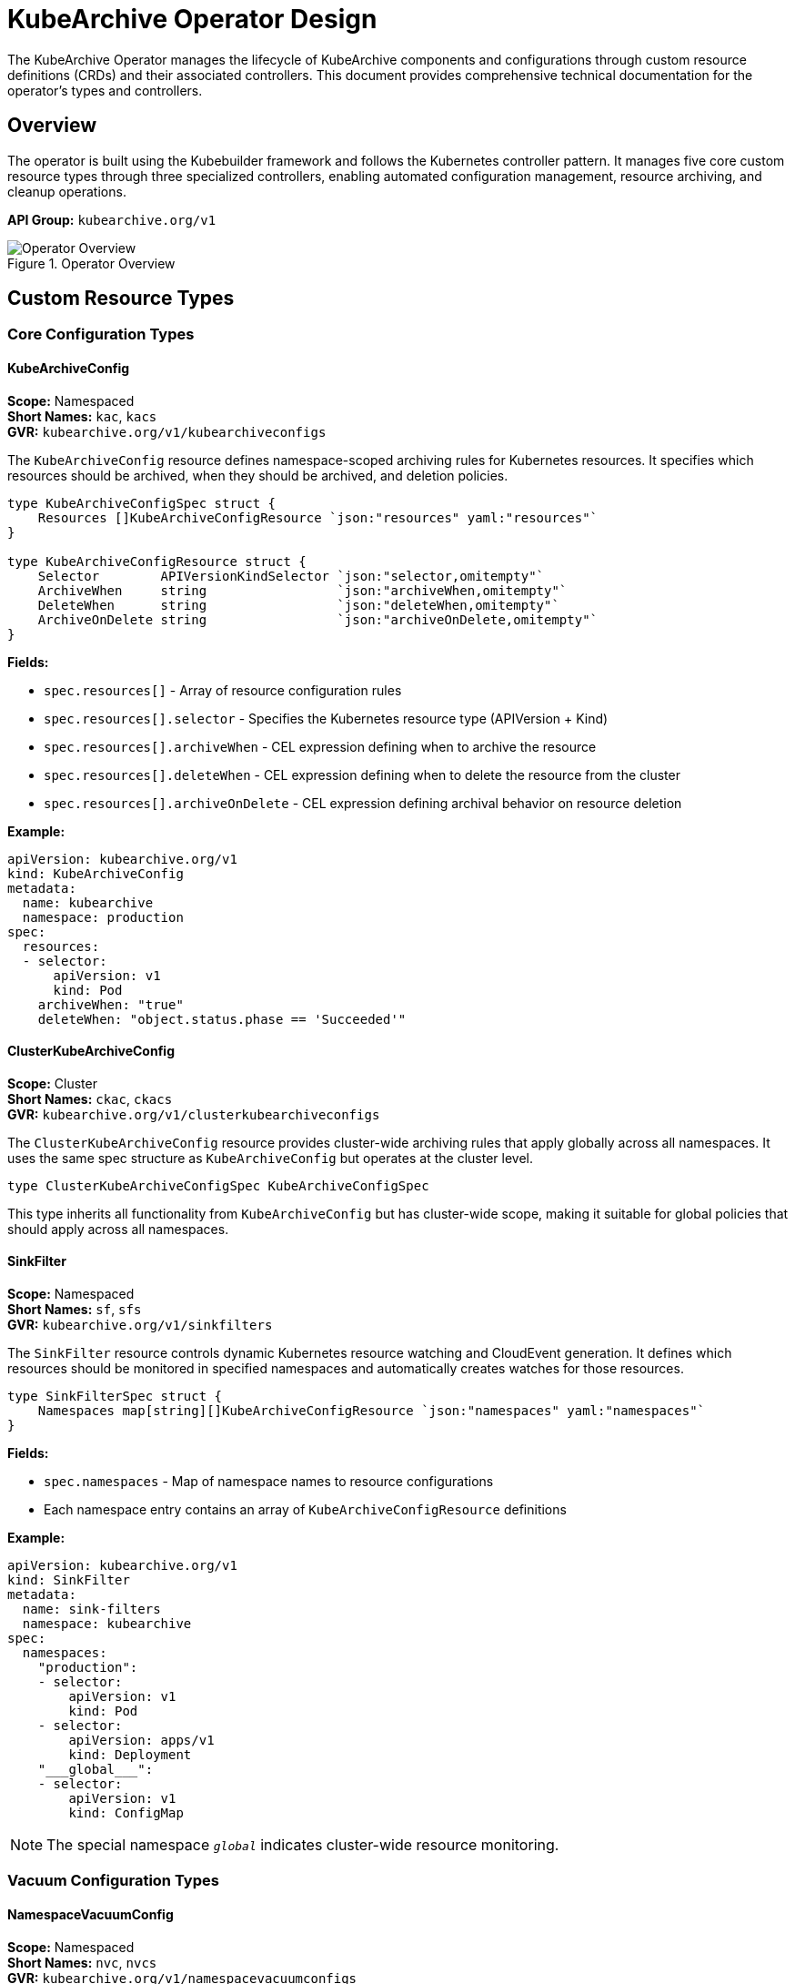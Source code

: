 = KubeArchive Operator Design

The KubeArchive Operator manages the lifecycle of KubeArchive components and configurations through custom resource definitions (CRDs) and their associated controllers. This document provides comprehensive technical documentation for the operator's types and controllers.

== Overview

The operator is built using the Kubebuilder framework and follows the Kubernetes controller pattern. It manages five core custom resource types through three specialized controllers, enabling automated configuration management, resource archiving, and cleanup operations.

**API Group:** `kubearchive.org/v1`

.Operator Overview
image::images/operator.png[Operator Overview]

== Custom Resource Types

=== Core Configuration Types

==== KubeArchiveConfig

*Scope:* Namespaced +
*Short Names:* `kac`, `kacs` +
*GVR:* `kubearchive.org/v1/kubearchiveconfigs`

The `KubeArchiveConfig` resource defines namespace-scoped archiving rules for Kubernetes resources. It specifies which resources should be archived, when they should be archived, and deletion policies.

[source,go]
----
type KubeArchiveConfigSpec struct {
    Resources []KubeArchiveConfigResource `json:"resources" yaml:"resources"`
}

type KubeArchiveConfigResource struct {
    Selector        APIVersionKindSelector `json:"selector,omitempty"`
    ArchiveWhen     string                 `json:"archiveWhen,omitempty"`
    DeleteWhen      string                 `json:"deleteWhen,omitempty"`
    ArchiveOnDelete string                 `json:"archiveOnDelete,omitempty"`
}
----

**Fields:**

* `spec.resources[]` - Array of resource configuration rules
* `spec.resources[].selector` - Specifies the Kubernetes resource type (APIVersion + Kind)
* `spec.resources[].archiveWhen` - CEL expression defining when to archive the resource
* `spec.resources[].deleteWhen` - CEL expression defining when to delete the resource from the cluster
* `spec.resources[].archiveOnDelete` - CEL expression defining archival behavior on resource deletion

**Example:**
[source,yaml]
----
apiVersion: kubearchive.org/v1
kind: KubeArchiveConfig
metadata:
  name: kubearchive
  namespace: production
spec:
  resources:
  - selector:
      apiVersion: v1
      kind: Pod
    archiveWhen: "true"
    deleteWhen: "object.status.phase == 'Succeeded'"
----

==== ClusterKubeArchiveConfig

*Scope:* Cluster +
*Short Names:* `ckac`, `ckacs` +
*GVR:* `kubearchive.org/v1/clusterkubearchiveconfigs`

The `ClusterKubeArchiveConfig` resource provides cluster-wide archiving rules that apply globally across all namespaces. It uses the same spec structure as `KubeArchiveConfig` but operates at the cluster level.

[source,go]
----
type ClusterKubeArchiveConfigSpec KubeArchiveConfigSpec
----

This type inherits all functionality from `KubeArchiveConfig` but has cluster-wide scope, making it suitable for global policies that should apply across all namespaces.

==== SinkFilter

*Scope:* Namespaced +
*Short Names:* `sf`, `sfs` +
*GVR:* `kubearchive.org/v1/sinkfilters`

The `SinkFilter` resource controls dynamic Kubernetes resource watching and CloudEvent generation. It defines which resources should be monitored in specified namespaces and automatically creates watches for those resources.

[source,go]
----
type SinkFilterSpec struct {
    Namespaces map[string][]KubeArchiveConfigResource `json:"namespaces" yaml:"namespaces"`
}
----

**Fields:**

* `spec.namespaces` - Map of namespace names to resource configurations
* Each namespace entry contains an array of `KubeArchiveConfigResource` definitions

**Example:**
[source,yaml]
----
apiVersion: kubearchive.org/v1
kind: SinkFilter
metadata:
  name: sink-filters
  namespace: kubearchive
spec:
  namespaces:
    "production":
    - selector:
        apiVersion: v1
        kind: Pod
    - selector:
        apiVersion: apps/v1
        kind: Deployment
    "___global___":
    - selector:
        apiVersion: v1
        kind: ConfigMap
----

NOTE: The special namespace `___global___` indicates cluster-wide resource monitoring.

=== Vacuum Configuration Types

==== NamespaceVacuumConfig

*Scope:* Namespaced +
*Short Names:* `nvc`, `nvcs` +
*GVR:* `kubearchive.org/v1/namespacevacuumconfigs`

The `NamespaceVacuumConfig` resource defines cleanup operations for archived resources within a specific namespace. It specifies which resource types should be subject to vacuum (cleanup) operations.

[source,go]
----
type NamespaceVacuumConfigSpec struct {
    Resources []APIVersionKind `json:"resources,omitempty" yaml:"resources"`
}
----

**Fields:**

* `spec.resources[]` - Array of resource types (APIVersion + Kind) to include in vacuum operations

**Example:**
[source,yaml]
----
apiVersion: kubearchive.org/v1
kind: NamespaceVacuumConfig
metadata:
  name: vacuum-config
  namespace: production
spec:
  resources:
  - apiVersion: v1
    kind: Pod
  - apiVersion: batch/v1
    kind: Job
----

==== ClusterVacuumConfig

*Scope:* Namespaced +
*Short Names:* `cvc`, `cvcs` +
*GVR:* `kubearchive.org/v1/clustervacuumconfigs`

The `ClusterVacuumConfig` resource manages vacuum operations across multiple namespaces from a central configuration. Despite being namespaced for RBAC purposes, it can operate on resources across different namespaces.

[source,go]
----
type ClusterVacuumConfigSpec struct {
    Namespaces map[string]ClusterVacuumConfigNamespaceSpec `json:"namespaces,omitempty" yaml:"namespaces"`
}

type ClusterVacuumConfigNamespaceSpec struct {
    NamespaceVacuumConfigSpec `json:",inline,omitempty"`
}
----

**Fields:**

* `spec.namespaces` - Map of namespace names to their vacuum configurations
* Each namespace configuration embeds `NamespaceVacuumConfigSpec`

**Example:**
[source,yaml]
----
apiVersion: kubearchive.org/v1
kind: ClusterVacuumConfig
metadata:
  name: cluster-vacuum
  namespace: kubearchive
spec:
  namespaces:
    "production":
      resources:
      - apiVersion: v1
        kind: Pod
    "staging":
      resources:
      - apiVersion: batch/v1
        kind: Job
----

== Controllers

The operator implements three specialized controllers that manage the lifecycle and behavior of the custom resources.

=== KubeArchiveConfigReconciler

**Manages:** `KubeArchiveConfig` resources +
**Scope:** Namespace-specific configuration management

The `KubeArchiveConfigReconciler` is responsible for managing namespace-scoped archiving configurations. It handles the creation, update, and deletion of resources required for archiving operations within specific namespaces.

==== Core Responsibilities

1. **Resource Lifecycle Management**
   - Creates and manages ServiceAccounts for archiving operations
   - Manages RBAC permissions (Roles and RoleBindings) for resource access
   - Handles finalizers to ensure clean resource cleanup

2. **Configuration Validation**
   - Validates CEL expressions in resource configurations
   - Ensures proper APIVersion and Kind selectors
   - Validates resource access permissions

3. **SinkFilter Generation**
   - Automatically creates or updates `SinkFilter` resources based on `KubeArchiveConfig` specifications
   - Manages the mapping between archive configurations and resource watching

==== RBAC Permissions

The controller requires extensive RBAC permissions to manage resources:

[source,go]
----
//+kubebuilder:rbac:groups=kubearchive.org,resources=clustervacuums;kubearchiveconfigs;namespacevacuums;sinkfilters,verbs=get;list;watch;create;update;patch;delete
//+kubebuilder:rbac:groups=kubearchive.org,resources=kubearchiveconfigs/status,verbs=get;update;patch
//+kubebuilder:rbac:groups=kubearchive.org,resources=kubearchiveconfigs/finalizers,verbs=update
//+kubebuilder:rbac:groups=core,resources=serviceaccounts,verbs=create;delete;get;list;update;watch
//+kubebuilder:rbac:groups=rbac.authorization.k8s.io,resources=clusterrolebindings;clusterroles;roles;rolebindings,verbs=bind;create;delete;escalate;get;list;update;watch
//+kubebuilder:rbac:groups="",resources=namespaces,verbs=get;list;update;watch
----

==== Reconciliation Logic

1. **Resource Retrieval:** Fetches the `KubeArchiveConfig` resource
2. **Finalizer Management:** Adds or processes finalizers for cleanup
3. **Resource Creation:** Creates necessary ServiceAccounts and RBAC resources
4. **SinkFilter Management:** Updates `SinkFilter` configurations
5. **Status Updates:** Updates resource status to reflect current state

=== ClusterKubeArchiveConfigReconciler

**Manages:** `ClusterKubeArchiveConfig` resources +
**Scope:** Cluster-wide configuration management

The `ClusterKubeArchiveConfigReconciler` manages cluster-scoped archiving configurations. It provides similar functionality to the namespace-scoped controller but operates at the cluster level.

==== Core Responsibilities

1. **Cluster-wide Policy Management**
   - Manages global archiving policies that apply across all namespaces
   - Creates cluster-level RBAC resources (ClusterRoles and ClusterRoleBindings)
   - Handles cluster-scoped ServiceAccount management

2. **Global SinkFilter Coordination**
   - Updates `SinkFilter` resources with cluster-wide resource monitoring requirements
   - Manages the special `___global___` namespace designation for cluster resources

3. **Namespace Integration**
   - Coordinates with namespace-specific configurations
   - Provides fallback policies for namespaces without specific configurations

==== RBAC Permissions

[source,go]
----
//+kubebuilder:rbac:groups=kubearchive.org,resources=clusterkubearchiveconfigs;clustervacuums;namespacevacuums;sinkfilters,verbs=get;list;watch;create;update;patch;delete
//+kubebuilder:rbac:groups=kubearchive.org,resources=clusterkubearchiveconfigs/status,verbs=get;update;patch
//+kubebuilder:rbac:groups=kubearchive.org,resources=clusterkubearchiveconfigs/finalizers,verbs=update
//+kubebuilder:rbac:groups=core,resources=serviceaccounts,verbs=create;delete;get;list;update;watch
//+kubebuilder:rbac:groups=rbac.authorization.k8s.io,resources=clusterrolebindings;clusterroles;roles;rolebindings,verbs=bind;create;delete;escalate;get;list;update;watch
//+kubebuilder:rbac:groups="",resources=namespaces,verbs=get;list;update;watch
----

=== SinkFilterReconciler

**Manages:** `SinkFilter` resources +
**Scope:** Dynamic resource watching and CloudEvent generation

The `SinkFilterReconciler` is the most complex controller, responsible for dynamically creating and managing Kubernetes resource watches based on `SinkFilter` configurations. It implements a sophisticated watch management system that scales efficiently with large numbers of resources.

==== Core Responsibilities

1. **Dynamic Watch Management**
   - Creates Kubernetes watches for specified resource types and namespaces
   - Manages watch lifecycle including creation, updates, and cleanup
   - Handles watch reconnection and error recovery

2. **CloudEvent Generation**
   - Converts Kubernetes watch events into CloudEvents
   - Sends CloudEvents to the sink service for processing
   - Manages event routing and delivery

3. **Resource Monitoring**
   - Monitors resource changes across multiple namespaces
   - Filters events based on namespace and resource type configurations
   - Tracks resource versions for efficient watch resumption

==== Architecture Components

===== WatchInfo Structure

[source,go]
----
type WatchInfo struct {
    GVR             schema.GroupVersionResource
    KindSelector    sourcesv1.APIVersionKindSelector
    Namespaces      map[string]struct{}
    StopCh          chan struct{}
    WatchInterface  watch.Interface
    ResourceVersion string
}
----

**Fields:**

* `GVR` - GroupVersionResource for the watched resource type
* `KindSelector` - APIVersion and Kind specification
* `Namespaces` - Set of namespaces this watch monitors
* `StopCh` - Channel for signaling watch termination
* `WatchInterface` - Active Kubernetes watch interface
* `ResourceVersion` - Last processed resource version for efficient resumption

===== Watch Management

The controller maintains a thread-safe map of active watches:

[source,go]
----
type SinkFilterReconciler struct {
    // ... other fields
    mu      sync.RWMutex
    watches map[string]*WatchInfo
}
----

==== Watch Lifecycle Management

1. **Watch Generation**
   - `generateWatches()` analyzes `SinkFilter` specifications
   - Determines which watches to start, stop, or update
   - Uses set operations to efficiently calculate watch changes

2. **Watch Creation**
   - `createWatchForGVR()` initializes new watches
   - Sets up proper resource version tracking
   - Starts background watch processing goroutines

3. **Watch Processing**
   - `watchLoop()` manages individual watch connections
   - Implements exponential backoff for failed connections
   - Handles watch disconnections and reconnections

4. **Event Processing**
   - `processWatchEvents()` processes incoming watch events
   - Handles error events and resource version updates
   - Routes events to CloudEvent generation

===== Error Handling

The controller implements sophisticated error handling:

* **Watch Errors:** `logWatchError()` logs detailed error information
* **Resource Version Management:** `shouldClearResourceVersion()` determines when to reset resource versions
* **Connection Recovery:** Automatic reconnection with exponential backoff
* **Status Code Handling:** Proper HTTP status code interpretation (e.g., 410 Gone)

==== CloudEvent Integration

The controller integrates with the CloudEvent system:

1. **Event Generation**
   - Converts Kubernetes watch events to CloudEvents
   - Sets appropriate event types (add, update, delete)
   - Includes resource metadata as CloudEvent extensions

2. **Event Delivery**
   - Uses `SinkCloudEventPublisher` for event delivery
   - Targets the sink service directly
   - Handles delivery acknowledgments and errors

3. **Event Types**
   - `org.kubearchive.sinkfilters.resource.add`
   - `org.kubearchive.sinkfilters.resource.update`
   - `org.kubearchive.sinkfilters.resource.delete`

==== RBAC Permissions

[source,go]
----
//+kubebuilder:rbac:groups=kubearchive.org,resources=sinkfilters,verbs=get;list;watch;create;update;patch;delete
//+kubebuilder:rbac:groups=kubearchive.org,resources=sinkfilters/status,verbs=get;update;patch
//+kubebuilder:rbac:groups=kubearchive.org,resources=sinkfilters/finalizers,verbs=update
//+kubebuilder:rbac:groups="*",resources="*",verbs=get;list;watch
//+kubebuilder:rbac:groups=kubearchive.org,resources=kubearchiveconfigs;clusterkubearchiveconfigs,verbs=get;list;watch
----

== Best Practices

=== Resource Configuration

1. **CEL Expressions:** Use efficient CEL expressions in `archiveWhen` and `deleteWhen` conditions
2. **Namespace Organization:** Group related resources in the same namespace configurations
3. **Global vs. Local:** Use cluster-scoped resources for organization-wide policies

=== Performance Optimization

1. **Watch Efficiency:** Minimize the number of resource types being watched
2. **Namespace Filtering:** Use specific namespace configurations rather than global watches when possible
3. **Resource Version Tracking:** The controller automatically optimizes watch resumption

=== Security Considerations

1. **RBAC Principle:** The operator follows least-privilege RBAC principles
2. **Service Account Management:** Dedicated service accounts for different operations
3. **Finalizer Handling:** Proper cleanup through finalizer management

== Troubleshooting

=== Common Issues

1. **Watch Failures:** Check RBAC permissions for resource access
2. **CloudEvent Delivery:** Verify sink service availability and network connectivity
3. **Resource Version Conflicts:** The controller automatically handles these through error recovery

=== Monitoring

* **Log Analysis:** Controllers provide structured logging for debugging
* **Metrics:** Integration with OpenTelemetry for operational metrics
* **Status Resources:** Resource status fields provide operational state information

== Future Considerations

The operator architecture is designed for extensibility:

* **Additional Resource Types:** Easy addition of new CRD types
* **Enhanced Filtering:** Support for more complex resource selection criteria
* **Observability Integration:** Enhanced metrics and tracing capabilities
* **Multi-cluster Support:** Potential for cross-cluster resource archiving
